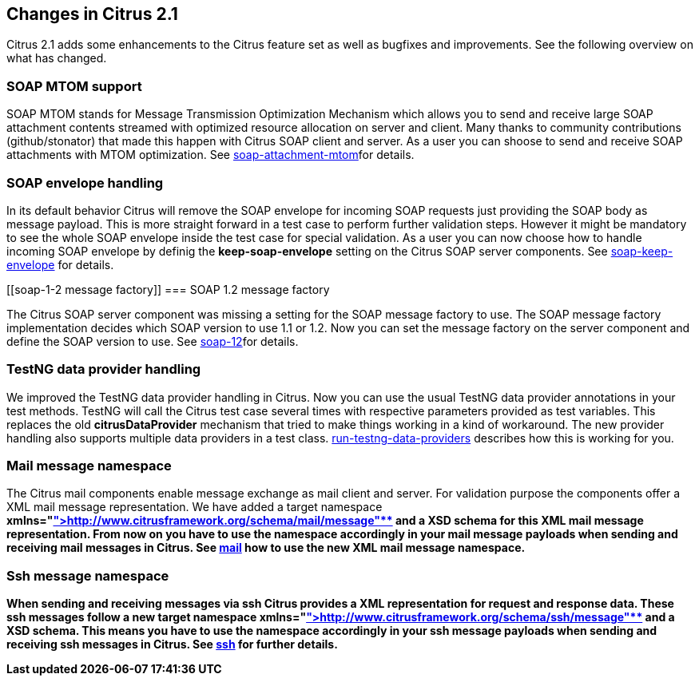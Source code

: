 [[changes-2-1]]
== Changes in Citrus 2.1

Citrus 2.1 adds some enhancements to the Citrus feature set as well as bugfixes and improvements. See the following overview on what has changed.

[[soap-mtom-support]]
=== SOAP MTOM support

SOAP MTOM stands for Message Transmission Optimization Mechanism which allows you to send and receive large SOAP attachment contents streamed with optimized resource allocation on server and client. Many thanks to community contributions (github/stonator) that made this happen with Citrus SOAP client and server. As a user you can shoose to send and receive SOAP attachments with MTOM optimization. See link:soap-attachment-mtom[soap-attachment-mtom]for details.

[[soap-envelope-handling]]
=== SOAP envelope handling

In its default behavior Citrus will remove the SOAP envelope for incoming SOAP requests just providing the SOAP body as message payload. This is more straight forward in a test case to perform further validation steps. However it might be mandatory to see the whole SOAP envelope inside the test case for special validation. As a user you can now choose how to handle incoming SOAP envelope by definig the *keep-soap-envelope* setting on the Citrus SOAP server components. See link:soap-keep-envelope[soap-keep-envelope] for details.

[[soap-1-2 message factory]]
=== SOAP 1.2 message factory

The Citrus SOAP server component was missing a setting for the SOAP message factory to use. The SOAP message factory implementation decides which SOAP version to use 1.1 or 1.2. Now you can set the message factory on the server component and define the SOAP version to use. See link:soap-12[soap-12]for details.

[[testng-data-provider-handling]]
=== TestNG data provider handling

We improved the TestNG data provider handling in Citrus. Now you can use the usual TestNG data provider annotations in your test methods. TestNG will call the Citrus test case several times with respective parameters provided as test variables. This replaces the old *citrusDataProvider* mechanism that tried to make things working in a kind of workaround. The new provider handling also supports multiple data providers in a test class. link:run-testng-data-providers[run-testng-data-providers] describes how this is working for you.

[[mail-message-namespace]]
=== Mail message namespace

The Citrus mail components enable message exchange as mail client and server. For validation purpose the components offer a XML mail message representation. We have added a target namespace **xmlns=&quot;http://www.citrusframework.org/schema/mail/message"**[http://www.citrusframework.org/schema/mail/message"**] and a XSD schema for this XML mail message representation. From now on you have to use the namespace accordingly in your mail message payloads when sending and receiving mail messages in Citrus. See link:mail[mail] how to use the new XML mail message namespace.

[[ssh-message-namespace]]
=== Ssh message namespace

When sending and receiving messages via ssh Citrus provides a XML representation for request and response data. These ssh messages follow a new target namespace **xmlns=&quot;http://www.citrusframework.org/schema/ssh/message"**[http://www.citrusframework.org/schema/ssh/message"**] and a XSD schema. This means you have to use the namespace accordingly in your ssh message payloads when sending and receiving ssh messages in Citrus. See link:ssh[ssh] for further details.
